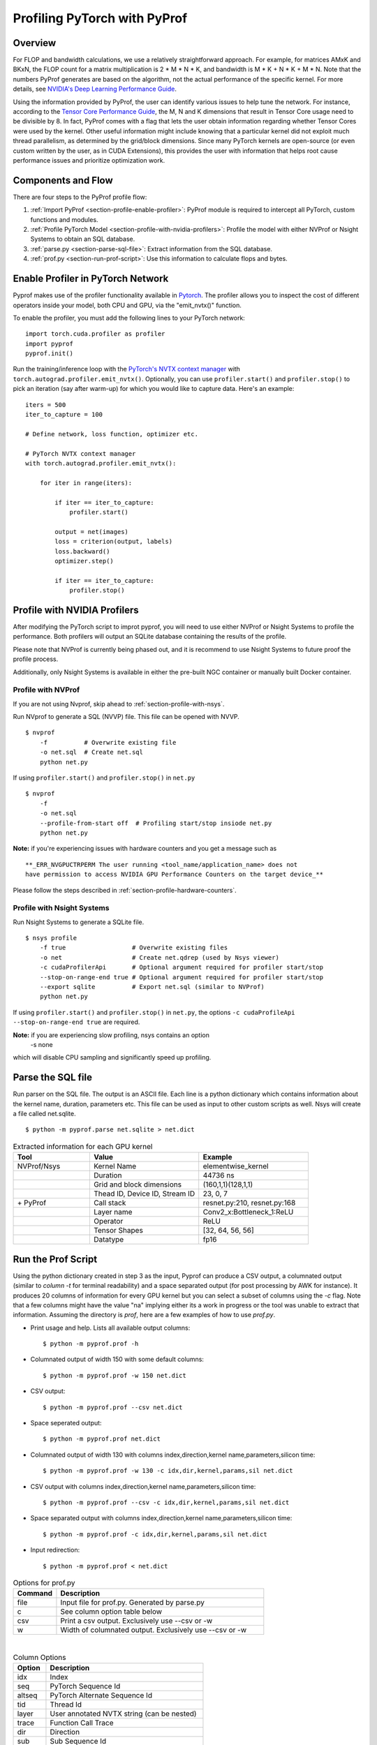 ..
 # Copyright (c) 2020, NVIDIA CORPORATION. All rights reserved.
 #
 # Licensed under the Apache License, Version 2.0 (the "License");
 # you may not use this file except in compliance with the License.
 # You may obtain a copy of the License at
 #
 #     http://www.apache.org/licenses/LICENSE-2.0
 # 
 # Unless required by applicable law or agreed to in writing, software
 # distributed under the License is distributed on an "AS IS" BASIS,
 # WITHOUT WARRANTIES OR CONDITIONS OF ANY KIND, either express or implied.
 # See the License for the specific language governing permissions and
 # limitations under the License.

Profiling PyTorch with PyProf
=============================

Overview
--------
For FLOP and bandwidth calculations, we use a relatively straightforward approach. 
For example, for matrices AMxK and BKxN, the FLOP count for a matrix multiplication is 
2 * M * N * K, and bandwidth is M * K + N * K + M * N. Note that the numbers PyProf 
generates are based on the algorithm, not the actual performance of the specific kernel. 
For more details, see `NVIDIA's Deep Learning Performance Guide 
<https://docs.nvidia.com/deeplearning/performance/index.html>`_.

Using the information provided by PyProf, the user can identify various issues to 
help tune the network. For instance, according to the `Tensor Core Performance Guide 
<https://docs.nvidia.com/deeplearning/performance/mixed-precision-training/index.html#tensor-core-shape>`_, 
the M, N and K dimensions that result in Tensor Core usage need to be divisible by 8. 
In fact, PyProf comes with a flag that lets the user obtain information regarding 
whether Tensor Cores were used by the kernel. Other useful information might include 
knowing that a particular kernel did not exploit much thread parallelism, as 
determined by the grid/block dimensions. Since many PyTorch kernels are open-source 
(or even custom written by the user, as in CUDA Extensions), this provides the user 
with information that helps root cause performance issues and prioritize optimization work.

.. _section-components-and-flow:

Components and Flow
-------------------

There are four steps to the PyProf profile flow:

1. :ref:`Import PyProf <section-profile-enable-profiler>`: PyProf module is required to intercept all PyTorch, custom functions and modules.

2. :ref:`Profile PyTorch Model <section-profile-with-nvidia-profilers>`: Profile the model with either NVProf or Nsight Systems to obtain an SQL database.

3. :ref:`parse.py <section-parse-sql-file>`: Extract information from the SQL database.

4. :ref:`prof.py <section-run-prof-script>`: Use this information to calculate flops and bytes.

.. _section-profile-enable-profiler:

Enable Profiler in PyTorch Network
----------------------------------

Pyprof makes use of the profiler functionality available in `Pytorch
<https://pytorch.org/docs/stable/autograd.html#profiler>`_.
The profiler allows you to inspect the cost of different operators 
inside your model, both CPU and GPU, via the "emit_nvtx()" function.

To enable the profiler, you must add the following
lines to your PyTorch network: ::

  import torch.cuda.profiler as profiler
  import pyprof
  pyprof.init()

Run the training/inference loop with the `PyTorch's NVTX context manager
<https://pytorch.org/docs/stable/_modules/torch/autograd/profiler.html#emit_nvtx>`_
with ``torch.autograd.profiler.emit_nvtx()``. Optionally, you can
use ``profiler.start()`` and ``profiler.stop()`` to pick an iteration
(say after warm-up) for which you would like to capture data.
Here's an example: ::

    iters = 500
    iter_to_capture = 100

    # Define network, loss function, optimizer etc.

    # PyTorch NVTX context manager
    with torch.autograd.profiler.emit_nvtx():

        for iter in range(iters):

            if iter == iter_to_capture:
                profiler.start()

            output = net(images)
            loss = criterion(output, labels)
            loss.backward()
            optimizer.step()

            if iter == iter_to_capture:
                profiler.stop()

.. _section-profile-with-nvidia-profilers:

Profile with NVIDIA Profilers
-----------------------------

After modifying the PyTorch script to improt pyprof, you will need to use either 
NVProf or Nsight Systems to profile the performance. Both profilers will output
an SQLite database containing the results of the profile.

Please note that NVProf is currently being phased out, and it is recommend to 
use Nsight Systems to future proof the profile process.

Additionally, only Nsight Systems is available in either the pre-built NGC 
container or manually built Docker container.

.. _section-profile-with-nvprof:

Profile with NVProf
^^^^^^^^^^^^^^^^^^^

If you are not using Nvprof, skip ahead to :ref:`section-profile-with-nsys`.

Run NVprof to generate a SQL (NVVP) file. This file can be opened with NVVP. ::

  $ nvprof 
      -f          # Overwrite existing file
      -o net.sql  # Create net.sql
      python net.py

If using ``profiler.start()`` and ``profiler.stop()`` in ``net.py`` ::

  $ nvprof 
      -f 
      -o net.sql 
      --profile-from-start off  # Profiling start/stop insiode net.py
      python net.py

**Note:** if you're experiencing issues with hardware counters and you get 
a message such as ::

  **_ERR_NVGPUCTRPERM The user running <tool_name/application_name> does not 
  have permission to access NVIDIA GPU Performance Counters on the target device_**
  
Please follow the steps described in :ref:`section-profile-hardware-counters`.

.. _section-profile-with-nsys:

Profile with Nsight Systems
^^^^^^^^^^^^^^^^^^^^^^^^^^^

Run Nsight Systems to generate a SQLite file. ::

  $ nsys profile 
      -f true                  # Overwrite existing files
      -o net                   # Create net.qdrep (used by Nsys viewer)
      -c cudaProfilerApi       # Optional argument required for profiler start/stop
      --stop-on-range-end true # Optional argument required for profiler start/stop
      --export sqlite          # Export net.sql (similar to NVProf) 
      python net.py

If using ``profiler.start()`` and ``profiler.stop()`` in ``net.py``, the options
``-c cudaProfileApi --stop-on-range-end true`` are required.

**Note:** if you are experiencing slow profiling, nsys contains an option
  -s none
which will disable CPU sampling and significantly speed up profiling.

.. _section-parse-sql-file:

Parse the SQL file
------------------

Run parser on the SQL file. The output is an ASCII file. Each line
is a python dictionary which contains information about the kernel name,
duration, parameters etc. This file can be used as input to other custom
scripts as well. Nsys will create a file called net.sqlite. ::

  $ python -m pyprof.parse net.sqlite > net.dict

.. csv-table:: Extracted information for each GPU kernel
  :header: "Tool", "Value", "Example"
  :widths: 70, 100, 100

  "NVProf/Nsys", "Kernel Name", "elementwise_kernel"
  "", "Duration", "44736 ns"
  "", "Grid and block dimensions", "(160,1,1)(128,1,1)"
  "", "Thead ID, Device ID, Stream ID", "23, 0, 7"
  "\+ PyProf", "Call stack", "resnet.py:210, resnet.py:168"
  "", "Layer name", "Conv2_x:Bottleneck_1:ReLU"
  "", "Operator", "ReLU"
  "", "Tensor Shapes", "[32, 64, 56, 56]"
  "", "Datatype", "fp16"

.. _section-run-prof-script:

Run the Prof Script
-------------------
Using the python dictionary created in step 3 as the input, Pyprof can produce 
a CSV output, a columnated output (similar to `column -t` for terminal 
readability) and a space separated output (for post processing by AWK 
for instance). It produces 20 columns of information for every GPU kernel 
but you can select a subset of columns using the `-c` flag. 
Note that a few columns might have the value "na" implying either its a work 
in progress or the tool was unable to extract that information. Assuming 
the directory is `prof`, here are a few examples of how to use `prof.py`.

* Print usage and help. Lists all available output columns::

  $ python -m pyprof.prof -h

* Columnated output of width 150 with some default columns::

  $ python -m pyprof.prof -w 150 net.dict

* CSV output::

  $ python -m pyprof.prof --csv net.dict

* Space seperated output::

  $ python -m pyprof.prof net.dict

* Columnated output of width 130 with columns index,direction,kernel name,parameters,silicon time::

  $ python -m pyprof.prof -w 130 -c idx,dir,kernel,params,sil net.dict

* CSV output with columns index,direction,kernel name,parameters,silicon time::

  $ python -m pyprof.prof --csv -c idx,dir,kernel,params,sil net.dict

* Space separated output with columns index,direction,kernel name,parameters,silicon time::

  $ python -m pyprof.prof -c idx,dir,kernel,params,sil net.dict

* Input redirection::

  $ python -m pyprof.prof < net.dict

.. csv-table:: Options for prof.py
  :header: "Command", "Description"
  :widths: 25, 120

  "file", "Input file for prof.py. Generated by parse.py"
  "c", "See column option table below"
  "csv", "Print a csv output. Exclusively use --csv or -w"
  "w", "Width of columnated output. Exclusively use --csv or -w"
  
|

.. csv-table:: Column Options 
  :header: "Option", "Description"
  :widths: 25, 120
    
  "idx", "Index"
  "seq", "PyTorch Sequence Id"
  "altseq", "PyTorch Alternate Sequence Id"
  "tid", "Thread Id"
  "layer", "User annotated NVTX string (can be nested)"
  "trace", "Function Call Trace"
  "dir", "Direction"
  "sub", "Sub Sequence Id"
  "mod", "Module"
  "op", "Operattion"
  "kernel",   "Kernel Name"
  "params",   "Parameters"
  "sil", "Silicon Time (in ns)"
  "tc", "Tensor Core Usage"
  "device", "GPU Device Id"
  "stream", "Stream Id"
  "grid", "Grid Dimensions"
  "block", "Block Dimensions"
  "flops", "Floating point ops (FMA = 2 FLOPs)"
  "bytes", "Number of bytes in and out of DRAM"

The **default** options are "idx,dir,sub,mod,op,kernel,params,sil".

.. _section-profile-hardware-counters:

Hardware Counters
-----------------

Profiling GPU workloads may require access to hardware performance 
counters. Due to a fix in recent NVIDIA drivers addressing CVE‑2018‑6260, 
the hardware counters are disabled by default, and require elevated 
privileges to be enabled again. If you're using a recent driver, 
you may see the following message when trying to run nvprof ::

  _ERR_NVGPUCTRPERM The user running <tool_name/application_name> does not have permission to access NVIDIA GPU Performance Counters on the target device._

For details, see `here <https://developer.nvidia.com/nvidia-development-tools-solutions-ERR_NVGPUCTRPERM-permission-issue-performance-counters>`_.

Permanent Solution
^^^^^^^^^^^^^^^^^^

Follow the steps here. The current steps for Linux are: ::

  sudo systemctl isolate multi-user
  sudo modprobe -r nvidia_uvm nvidia_drm nvidia_modeset nvidia-vgpu-vfio nvidia
  sudo modprobe nvidia NVreg_RestrictProfilingToAdminUsers=0
  sudo systemctl isolate graphical

The above steps should result in a permanent change.

Temporary Solution
^^^^^^^^^^^^^^^^^^

When running on bare metal, you can run nvprof with sudo.

If you're running in a Docker image, you can temporarily elevate your 
privileges with one of the following (oldest to newest syntax): ::

  nvidia-docker run --privileged
  docker run --runtime nvidia --privileged
  docker run --gpus all --privileged
